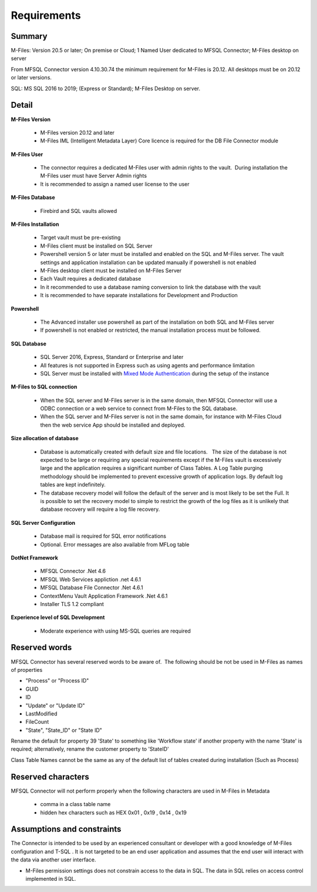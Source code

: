 Requirements
============

Summary
~~~~~~~

M-Files: Version 20.5 or later; On premise or Cloud; 1 Named User
dedicated to MFSQL Connector; M-Files desktop on server

From MFSQL Connector version 4.10.30.74 the minimum requirement for M-Files is 20.12.  All desktops must be on 20.12 or later versions.

SQL: MS SQL 2016 to 2019; (Express or Standard); M-Files Desktop on
server.

Detail
~~~~~~

**M-Files Version**

 - M-Files version 20.12 and later
 - M-Files IML (Intelligent Metadata Layer) Core licence is required for the DB File Connector module

**M-Files User**

 - The connector requires a dedicated M-Files user with admin rights to the vault.  During installation the M-Files user must have Server Admin rights
 - It is recommended to assign a named user license to the user

**M-Files Database**

 - Firebird and SQL vaults allowed

**M-Files Installation**

 - Target vault must be pre-existing
 - M-Files client must be installed on SQL Server
 - Powershell version 5 or later must be installed and enabled on the SQL and M-Files server. The vault settings and application installation can be updated manually if powershell is not enabled
 - M-Files desktop client must be installed on M-Files Server
 - Each Vault requires a dedicated database
 - In it recommended to use a database naming conversion to link the database with the vault
 - It is recommended to have separate installations for Development and Production

**Powershell**

 - The Advanced installer use powershell as part of the installation on both SQL and M-Files server
 - If powershell is not enabled or restricted, the manual installation process must be followed.

**SQL Database**

 - SQL Server 2016, Express, Standard or Enterprise and later
 - All features is not supported in Express such as using agents and performance limitation
 - SQL Server must be installed with `Mixed Mode Authentication <https://docs.microsoft.com/en-us/sql/database-engine/configure-windows/change-server-authentication-mode>`__ during the setup of the instance

**M-Files to SQL connection**

 - When the SQL server and M-Files server is in the same domain, then MFSQL Connector will use a ODBC connection or a web service to connect from M-Files to the SQL database.
 - When the SQL server and M-Files server is not in the same domain, for instance with M-Files Cloud then the web service App should be installed and deployed.

**Size allocation of database**

 - Database is automatically created with default size and file locations.   The size of the database is not expected to be large or requiring any special requirements except if the M-Files vault is excessively large and the application requires a significant number of Class Tables. A Log Table purging methodology should be implemented to prevent excessive growth of application logs. By default log tables are kept indefinitely.
 - The database recovery model will follow the default of the server and is most likely to be set the Full.  It is possible to set the recovery model to simple to restrict the growth of the log files as it is unlikely that database recovery will require a log file recovery.

**SQL Server Configuration**

 - Database mail is required for SQL error notifications
 - Optional. Error messages are also available from MFLog table

**DotNet Framework**

 - MFSQL Connector .Net 4.6
 - MFSQL Web Services appliction .net 4.6.1
 - MFSQL Database File Connector .Net 4.6.1
 - ContextMenu Vault Application Framework .Net 4.6.1
 - Installer TLS 1.2 compliant

**Experience level of SQL Development**

 - Moderate experience with using MS-SQL queries are required

Reserved words
~~~~~~~~~~~~~~

MFSQL Connector has several reserved words to be aware of.  The
following should be not be used in M-Files as names of properties

-  "Process" or "Process ID"
-  GUID
-  ID
-  "Update" or "Update ID"
-  LastModified
-  FileCount
-  "State", "State_ID" or "State ID"

Rename the default for property 39 'State' to something like 'Workflow
state' if another property with the name 'State' is required;
alternatively, rename the customer property to 'StateID'

Class Table Names cannot be the same as any of the default list of
tables created during installation (Such as Process) 

Reserved characters
~~~~~~~~~~~~~~~~~~~

MFSQL Connector will not perform properly when the following characters are used in M-Files in Metadata

 - comma in a class table name
 - hidden hex characters such as HEX 0x01 , 0x19 , 0x14 , 0x19

Assumptions and constraints
~~~~~~~~~~~~~~~~~~~~~~~~~~~

The Connector is intended to be used by an experienced consultant or
developer with a good knowledge of M-Files configuration and T-SQL . It
is not targeted to be an end user application and assumes that the end user
will interact with the data via another user interface.

-  M-Files permission settings does not constrain access to the data in
   SQL. The data in SQL relies on access control implemented in SQL.
